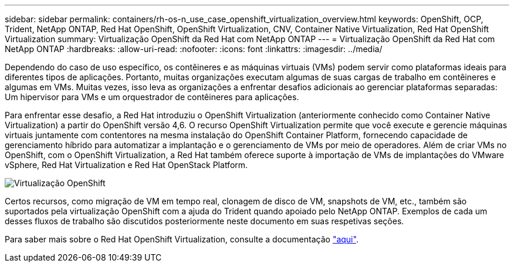 ---
sidebar: sidebar 
permalink: containers/rh-os-n_use_case_openshift_virtualization_overview.html 
keywords: OpenShift, OCP, Trident, NetApp ONTAP, Red Hat OpenShift, OpenShift Virtualization, CNV, Container Native Virtualization, Red Hat OpenShift Virtualization 
summary: Virtualização OpenShift da Red Hat com NetApp ONTAP 
---
= Virtualização OpenShift da Red Hat com NetApp ONTAP
:hardbreaks:
:allow-uri-read: 
:nofooter: 
:icons: font
:linkattrs: 
:imagesdir: ../media/


[role="lead"]
Dependendo do caso de uso específico, os contêineres e as máquinas virtuais (VMs) podem servir como plataformas ideais para diferentes tipos de aplicações. Portanto, muitas organizações executam algumas de suas cargas de trabalho em contêineres e algumas em VMs. Muitas vezes, isso leva as organizações a enfrentar desafios adicionais ao gerenciar plataformas separadas: Um hipervisor para VMs e um orquestrador de contêineres para aplicações.

Para enfrentar esse desafio, a Red Hat introduziu o OpenShift Virtualization (anteriormente conhecido como Container Native Virtualization) a partir do OpenShift versão 4,6. O recurso OpenShift Virtualization permite que você execute e gerencie máquinas virtuais juntamente com contentores na mesma instalação do OpenShift Container Platform, fornecendo capacidade de gerenciamento híbrido para automatizar a implantação e o gerenciamento de VMs por meio de operadores. Além de criar VMs no OpenShift, com o OpenShift Virtualization, a Red Hat também oferece suporte à importação de VMs de implantações do VMware vSphere, Red Hat Virtualization e Red Hat OpenStack Platform.

image:redhat_openshift_image44.png["Virtualização OpenShift"]

Certos recursos, como migração de VM em tempo real, clonagem de disco de VM, snapshots de VM, etc., também são suportados pela virtualização OpenShift com a ajuda do Trident quando apoiado pelo NetApp ONTAP. Exemplos de cada um desses fluxos de trabalho são discutidos posteriormente neste documento em suas respetivas seções.

Para saber mais sobre o Red Hat OpenShift Virtualization, consulte a documentação https://www.openshift.com/learn/topics/virtualization/["aqui"].
